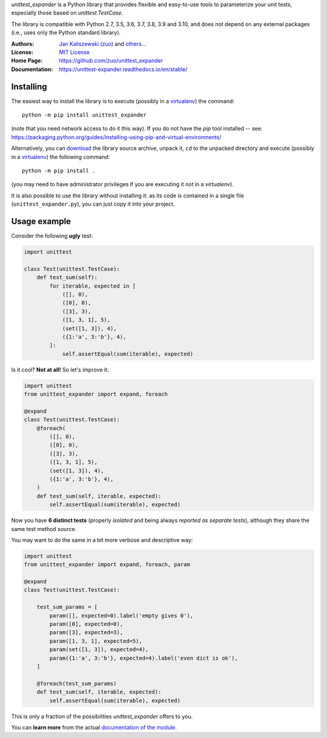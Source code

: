 *unittest_expander* is a Python library that provides flexible and
easy-to-use tools to parameterize your unit tests, especially those
based on *unittest.TestCase*.

The library is compatible with Python 2.7, 3.5, 3.6, 3.7, 3.8, 3.9 and
3.10, and does not depend on any external packages (i.e., uses only the
Python standard library).

:Authors: `Jan Kaliszewski (zuo)`_ and `others...`_
:License: `MIT License`_
:Home Page: https://github.com/zuo/unittest_expander
:Documentation: https://unittest-expander.readthedocs.io/en/stable/

.. _Jan Kaliszewski (zuo): https://github.com/zuo/
.. _others...: https://github.com/zuo/unittest_expander/pulls?q=is%3Apr+is%3Amerged
.. _MIT License: https://github.com/zuo/unittest_expander/blob/main/LICENSE.txt


Installing
----------

The easiest way to install the library is to execute (possibly in a
`virtualenv`_) the command::

    python -m pip install unittest_expander

(note that you need network access to do it this way).  If you do not
have the *pip* tool installed -- see:
https://packaging.python.org/guides/installing-using-pip-and-virtual-environments/

Alternatively, you can `download`_ the library source archive, unpack
it, ``cd`` to the unpacked directory and execute (possibly in a
`virtualenv`_) the following command::

    python -m pip install .

(you may need to have administrator privileges if you are executing it
*not* in a *virtualenv*).

It is also possible to use the library without installing it: as its
code is contained in a single file (``unittest_expander.py``), you can
just copy it into your project.

.. _virtualenv: https://packaging.python.org/tutorials/installing-packages/#creating-and-using-virtual-environments

.. _download: https://pypi.org/project/unittest_expander/#files


Usage example
-------------

Consider the following **ugly** test:

.. code:: python

    import unittest

    class Test(unittest.TestCase):
        def test_sum(self):
            for iterable, expected in [
                ([], 0),
                ([0], 0),
                ([3], 3),
                ([1, 3, 1], 5),
                (set([1, 3]), 4),
                ({1:'a', 3:'b'}, 4),
            ]:
                self.assertEqual(sum(iterable), expected)

Is it cool?  **Not at all!**  So let's improve it:

.. code:: python

    import unittest
    from unittest_expander import expand, foreach

    @expand
    class Test(unittest.TestCase):
        @foreach(
            ([], 0),
            ([0], 0),
            ([3], 3),
            ([1, 3, 1], 5),
            (set([1, 3]), 4),
            ({1:'a', 3:'b'}, 4),
        )
        def test_sum(self, iterable, expected):
            self.assertEqual(sum(iterable), expected)

Now you have **6 distinct tests** (properly *isolated* and being
always *reported as separate tests*), although they share the same
test method source.

You may want to do the same in a bit more verbose and descriptive
way:

.. code:: python

    import unittest
    from unittest_expander import expand, foreach, param

    @expand
    class Test(unittest.TestCase):

        test_sum_params = [
            param([], expected=0).label('empty gives 0'),
            param([0], expected=0),
            param([3], expected=3),
            param([1, 3, 1], expected=5),
            param(set([1, 3]), expected=4),
            param({1:'a', 3:'b'}, expected=4).label('even dict is ok'),
        ]

        @foreach(test_sum_params)
        def test_sum(self, iterable, expected):
            self.assertEqual(sum(iterable), expected)

This is only a fraction of the possibilities *unittest_expander*
offers to you.

You can **learn more** from the actual `documentation of the module
<https://unittest-expander.readthedocs.io/en/stable/narrative_documentation.html>`_.
